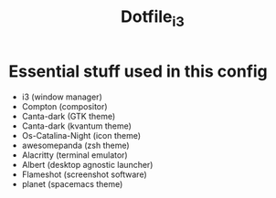 #+title: Dotfile_i3

[[./screenshot/screenshot1.png]]
[[./screenshot/screenshot2.png]]
[[./screenshot/screenshot3.png]]
[[./screenshot/screenshot4.png]]
[[./screenshot/screenshot5.png]]
[[./screenshot/screenshot6.png]]

* Essential stuff used in this config
  - i3 (window manager)
  - Compton (compositor)
  - Canta-dark (GTK theme)
  - Canta-dark (kvantum theme)
  - Os-Catalina-Night (icon theme)
  - awesomepanda (zsh theme)
  - Alacritty (terminal emulator)
  - Albert (desktop agnostic launcher)
  - Flameshot (screenshot software)
  - planet (spacemacs theme)
